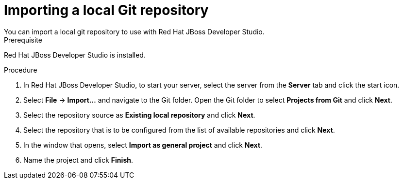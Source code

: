 [id='dev-studio-import-local-git-repo-proc']
= Importing a local Git repository
You can import a local git repository to use with Red Hat JBoss Developer Studio.

.Prerequisite
Red Hat JBoss Developer Studio is installed.

.Procedure
. In Red Hat JBoss Developer Studio, to start your server, select the server from the *Server* tab and click the start icon.
. Select *File* -> *Import...* and navigate to the Git folder. Open the Git folder to select *Projects from Git* and click *Next*.
. Select the repository source as *Existing local repository* and click *Next*.
. Select the repository that is to be configured from the list of available repositories and click *Next*.
. In the window that opens, select *Import as general project* and click *Next*.
. Name the project and click *Finish*.

